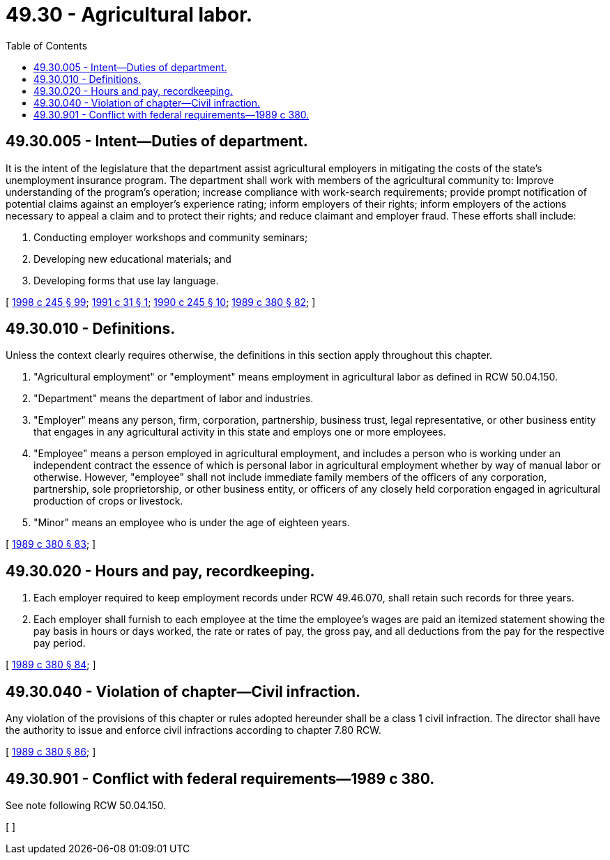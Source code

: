 = 49.30 - Agricultural labor.
:toc:

== 49.30.005 - Intent—Duties of department.
It is the intent of the legislature that the department assist agricultural employers in mitigating the costs of the state's unemployment insurance program. The department shall work with members of the agricultural community to: Improve understanding of the program's operation; increase compliance with work-search requirements; provide prompt notification of potential claims against an employer's experience rating; inform employers of their rights; inform employers of the actions necessary to appeal a claim and to protect their rights; and reduce claimant and employer fraud. These efforts shall include:

. Conducting employer workshops and community seminars;

. Developing new educational materials; and

. Developing forms that use lay language.

[ http://lawfilesext.leg.wa.gov/biennium/1997-98/Pdf/Bills/Session%20Laws/Senate/6219.SL.pdf?cite=1998%20c%20245%20§%2099[1998 c 245 § 99]; http://lawfilesext.leg.wa.gov/biennium/1991-92/Pdf/Bills/Session%20Laws/House/1625.SL.pdf?cite=1991%20c%2031%20§%201[1991 c 31 § 1]; http://leg.wa.gov/CodeReviser/documents/sessionlaw/1990c245.pdf?cite=1990%20c%20245%20§%2010[1990 c 245 § 10]; http://leg.wa.gov/CodeReviser/documents/sessionlaw/1989c380.pdf?cite=1989%20c%20380%20§%2082[1989 c 380 § 82]; ]

== 49.30.010 - Definitions.
Unless the context clearly requires otherwise, the definitions in this section apply throughout this chapter.

. "Agricultural employment" or "employment" means employment in agricultural labor as defined in RCW 50.04.150.

. "Department" means the department of labor and industries.

. "Employer" means any person, firm, corporation, partnership, business trust, legal representative, or other business entity that engages in any agricultural activity in this state and employs one or more employees.

. "Employee" means a person employed in agricultural employment, and includes a person who is working under an independent contract the essence of which is personal labor in agricultural employment whether by way of manual labor or otherwise. However, "employee" shall not include immediate family members of the officers of any corporation, partnership, sole proprietorship, or other business entity, or officers of any closely held corporation engaged in agricultural production of crops or livestock.

. "Minor" means an employee who is under the age of eighteen years.

[ http://leg.wa.gov/CodeReviser/documents/sessionlaw/1989c380.pdf?cite=1989%20c%20380%20§%2083[1989 c 380 § 83]; ]

== 49.30.020 - Hours and pay, recordkeeping.
. Each employer required to keep employment records under RCW 49.46.070, shall retain such records for three years.

. Each employer shall furnish to each employee at the time the employee's wages are paid an itemized statement showing the pay basis in hours or days worked, the rate or rates of pay, the gross pay, and all deductions from the pay for the respective pay period.

[ http://leg.wa.gov/CodeReviser/documents/sessionlaw/1989c380.pdf?cite=1989%20c%20380%20§%2084[1989 c 380 § 84]; ]

== 49.30.040 - Violation of chapter—Civil infraction.
Any violation of the provisions of this chapter or rules adopted hereunder shall be a class 1 civil infraction. The director shall have the authority to issue and enforce civil infractions according to chapter 7.80 RCW.

[ http://leg.wa.gov/CodeReviser/documents/sessionlaw/1989c380.pdf?cite=1989%20c%20380%20§%2086[1989 c 380 § 86]; ]

== 49.30.901 - Conflict with federal requirements—1989 c 380.
See note following RCW 50.04.150.

[ ]

